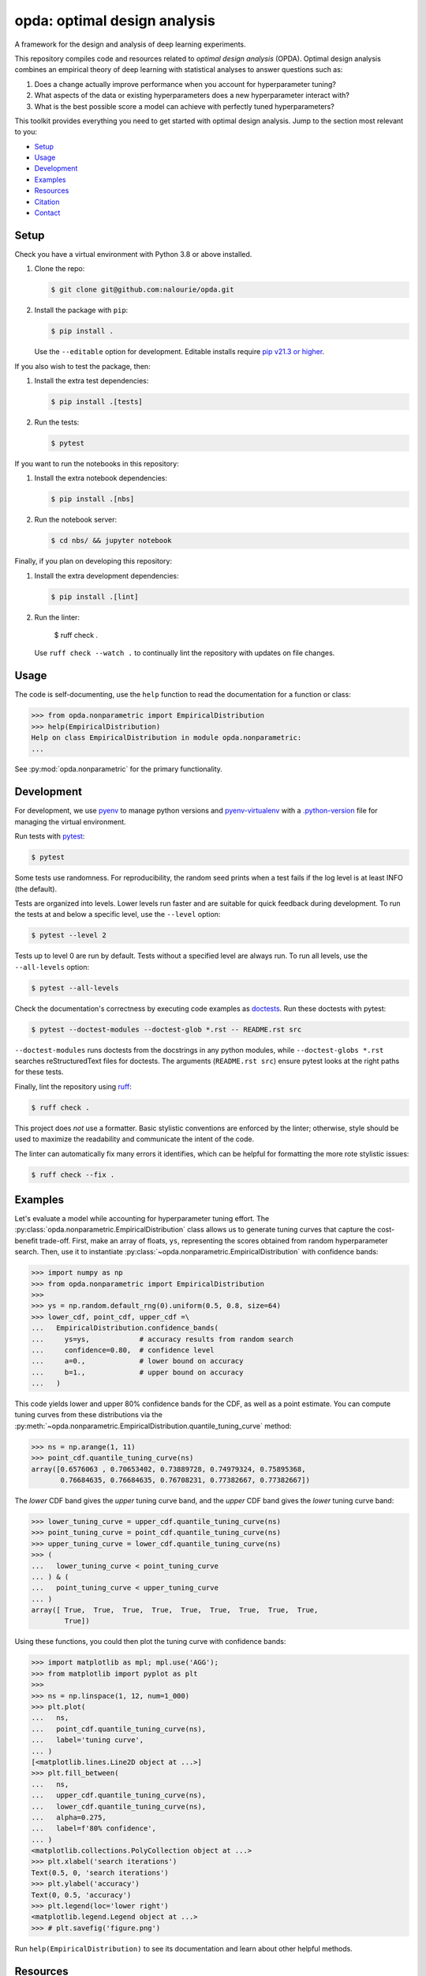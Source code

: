 =============================
opda: optimal design analysis
=============================
A framework for the design and analysis of deep learning experiments.

This repository compiles code and resources related to *optimal design
analysis* (OPDA). Optimal design analysis combines an empirical theory
of deep learning with statistical analyses to answer questions such as:

1. Does a change actually improve performance when you account for
   hyperparameter tuning?
2. What aspects of the data or existing hyperparameters does a new
   hyperparameter interact with?
3. What is the best possible score a model can achieve with perfectly
   tuned hyperparameters?

This toolkit provides everything you need to get started with optimal
design analysis. Jump to the section most relevant to you:

- `Setup <#setup>`_
- `Usage <#usage>`_
- `Development <#development>`_
- `Examples <#examples>`_
- `Resources <#resources>`_
- `Citation <#citation>`_
- `Contact <#contact>`_


Setup
=====
Check you have a virtual environment with Python 3.8 or above
installed.

1. Clone the repo:

   .. code-block:: console

      $ git clone git@github.com:nalourie/opda.git

2. Install the package with ``pip``:

   .. code-block:: console

      $ pip install .

   Use the ``--editable`` option for development. Editable installs
   require `pip v21.3 or higher
   <https://pip.pypa.io/en/stable/news/#v21-3>`_.

If you also wish to test the package, then:

1. Install the extra test dependencies:

   .. code-block:: console

      $ pip install .[tests]

2. Run the tests:

   .. code-block:: console

      $ pytest

If you want to run the notebooks in this repository:

1. Install the extra notebook dependencies:

   .. code-block:: console

      $ pip install .[nbs]

2. Run the notebook server:

   .. code-block:: console

      $ cd nbs/ && jupyter notebook

Finally, if you plan on developing this repository:

1. Install the extra development dependencies:

   .. code-block:: console

      $ pip install .[lint]

2. Run the linter:

      $ ruff check .

   Use ``ruff check --watch .`` to continually lint the repository
   with updates on file changes.


Usage
=====
The code is self-documenting, use the ``help`` function to read the
documentation for a function or class:

.. code-block:: python

   >>> from opda.nonparametric import EmpiricalDistribution
   >>> help(EmpiricalDistribution)
   Help on class EmpiricalDistribution in module opda.nonparametric:
   ...

See :py:mod:`opda.nonparametric` for the primary functionality.


Development
===========
For development, we use `pyenv <https://github.com/pyenv/pyenv>`_ to
manage python versions and
`pyenv-virtualenv <https://github.com/pyenv/pyenv-virtualenv>`_
with a
`.python-version <https://github.com/pyenv/pyenv-virtualenv#activate-virtualenv>`_
file for managing the virtual environment.

Run tests with `pytest <https://docs.pytest.org/>`_:

.. code-block:: console

   $ pytest

Some tests use randomness. For reproducibility, the random seed prints
when a test fails if the log level is at least INFO (the default).

Tests are organized into levels. Lower levels run faster and are
suitable for quick feedback during development. To run the tests at and
below a specific level, use the ``--level`` option:

.. code-block:: console

   $ pytest --level 2

Tests up to level 0 are run by default. Tests without a specified level
are always run. To run all levels, use the ``--all-levels`` option:

.. code-block:: console

   $ pytest --all-levels

Check the documentation's correctness by executing code examples as
`doctests <https://docs.python.org/3/library/doctest.html>`_. Run
these doctests with pytest:

.. code-block:: console

   $ pytest --doctest-modules --doctest-glob *.rst -- README.rst src

``--doctest-modules`` runs doctests from the docstrings in any
python modules, while ``--doctest-globs *.rst`` searches
reStructuredText files for doctests. The arguments (``README.rst src``)
ensure pytest looks at the right paths for these tests.

Finally, lint the repository using
`ruff <https://docs.astral.sh/ruff/>`_:

.. code-block:: console

   $ ruff check .

This project does *not* use a formatter. Basic stylistic conventions
are enforced by the linter; otherwise, style should be used to
maximize the readability and communicate the intent of the code.

The linter can automatically fix many errors it identifies, which can
be helpful for formatting the more rote stylistic issues:

.. code-block:: console

   $ ruff check --fix .


Examples
========
Let's evaluate a model while accounting for hyperparameter tuning
effort. The :py:class:`opda.nonparametric.EmpiricalDistribution` class
allows us to generate tuning curves that capture the cost-benefit
trade-off. First, make an array of floats, ``ys``, representing the
scores obtained from random hyperparameter search. Then, use it to
instantiate :py:class:`~opda.nonparametric.EmpiricalDistribution` with
confidence bands:

.. code-block:: python

   >>> import numpy as np
   >>> from opda.nonparametric import EmpiricalDistribution
   >>>
   >>> ys = np.random.default_rng(0).uniform(0.5, 0.8, size=64)
   >>> lower_cdf, point_cdf, upper_cdf =\
   ...   EmpiricalDistribution.confidence_bands(
   ...     ys=ys,            # accuracy results from random search
   ...     confidence=0.80,  # confidence level
   ...     a=0.,             # lower bound on accuracy
   ...     b=1.,             # upper bound on accuracy
   ...   )

This code yields lower and upper 80% confidence bands for the CDF, as
well as a point estimate. You can compute tuning curves from these
distributions via the
:py:meth:`~opda.nonparametric.EmpiricalDistribution.quantile_tuning_curve`
method:

.. code-block:: python

   >>> ns = np.arange(1, 11)
   >>> point_cdf.quantile_tuning_curve(ns)
   array([0.6576063 , 0.70653402, 0.73889728, 0.74979324, 0.75895368,
          0.76684635, 0.76684635, 0.76708231, 0.77382667, 0.77382667])

The *lower* CDF band gives the *upper* tuning curve band, and the
*upper* CDF band gives the *lower* tuning curve band:

.. code-block:: python

   >>> lower_tuning_curve = upper_cdf.quantile_tuning_curve(ns)
   >>> point_tuning_curve = point_cdf.quantile_tuning_curve(ns)
   >>> upper_tuning_curve = lower_cdf.quantile_tuning_curve(ns)
   >>> (
   ...   lower_tuning_curve < point_tuning_curve
   ... ) & (
   ...   point_tuning_curve < upper_tuning_curve
   ... )
   array([ True,  True,  True,  True,  True,  True,  True,  True,  True,
           True])

Using these functions, you could then plot the tuning curve with
confidence bands:

.. code-block:: python

   >>> import matplotlib as mpl; mpl.use('AGG');
   >>> from matplotlib import pyplot as plt
   >>>
   >>> ns = np.linspace(1, 12, num=1_000)
   >>> plt.plot(
   ...   ns,
   ...   point_cdf.quantile_tuning_curve(ns),
   ...   label='tuning curve',
   ... )
   [<matplotlib.lines.Line2D object at ...>]
   >>> plt.fill_between(
   ...   ns,
   ...   upper_cdf.quantile_tuning_curve(ns),
   ...   lower_cdf.quantile_tuning_curve(ns),
   ...   alpha=0.275,
   ...   label=f'80% confidence',
   ... )
   <matplotlib.collections.PolyCollection object at ...>
   >>> plt.xlabel('search iterations')
   Text(0.5, 0, 'search iterations')
   >>> plt.ylabel('accuracy')
   Text(0, 0.5, 'accuracy')
   >>> plt.legend(loc='lower right')
   <matplotlib.legend.Legend object at ...>
   >>> # plt.savefig('figure.png')

Run ``help(EmpiricalDistribution)`` to see its documentation and learn
about other helpful methods.


Resources
=========
For more information on OPDA, checkout our paper: `Show Your Work with
Confidence: Confidence Bands for Tuning Curves
<https://arxiv.org/abs/2311.09480>`_.


Citation
========
If you use the code, data, or other work presented in this repository,
please cite:

.. code-block:: none

    @misc{lourie2023work,
        title={Show Your Work with Confidence: Confidence Bands for Tuning Curves},
        author={Nicholas Lourie and Kyunghyun Cho and He He},
        year={2023},
        eprint={2311.09480},
        archivePrefix={arXiv},
        primaryClass={cs.CL}
    }


Contact
=======
For more information, see the code
repository, `opda <https://github.com/nalourie/opda>`_. Questions and
comments may be addressed to Nicholas Lourie.

